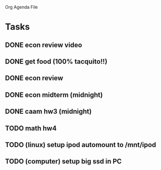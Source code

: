Org Agenda File

* Tasks
** DONE econ review video
** DONE get food (100% tacquito!!)
** DONE econ review
** DONE econ midterm (midnight)
** DONE caam hw3 (midnight)
** TODO math hw4

** TODO (linux) setup ipod automount to /mnt/ipod
** TODO (computer) setup big ssd in PC
   



